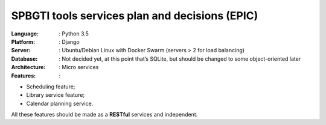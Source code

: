 SPBGTI tools services plan and decisions (EPIC)
===============================================

:Language: : Python 3.5

:Platform: : Django

:Server: : Ubuntu/Debian Linux with Docker Swarm (servers > 2 for load balancing)

:Database: : Not decided yet, at this point that’s SQLite, but should be changed to some object-oriented later

:Architecture: : Micro services

:Features: :

+ Scheduling feature;
+ Library service feature;
+ Calendar planning service.

All these features should be made as a **RESTful** services and independent.

